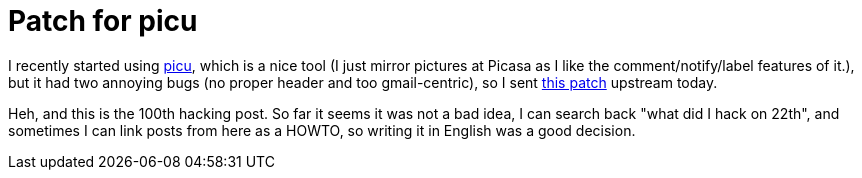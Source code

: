 = Patch for picu

:slug: patch-for-picu
:category: hacking
:tags: en
:date: 2009-03-11T00:35:28Z
++++
<p>I recently started using <a href="http://picasup.googlecode.com/svn/trunk/picUp/src/picup/picu.py">picu</a>, which is a nice tool (I just mirror pictures at Picasa as I like the comment/notify/label features of it.), but it had two annoying bugs (no proper header and too gmail-centric), so I sent <a href="http://frugalware.org/~vmiklos/patches/picu-nogmail.patch">this patch</a> upstream today.</p><p>Heh, and this is the 100th hacking post. So far it seems it was not a bad idea, I can search back "what did I hack on 22th", and sometimes I can link posts from here as a HOWTO, so writing it in English was a good decision.</p>
++++
